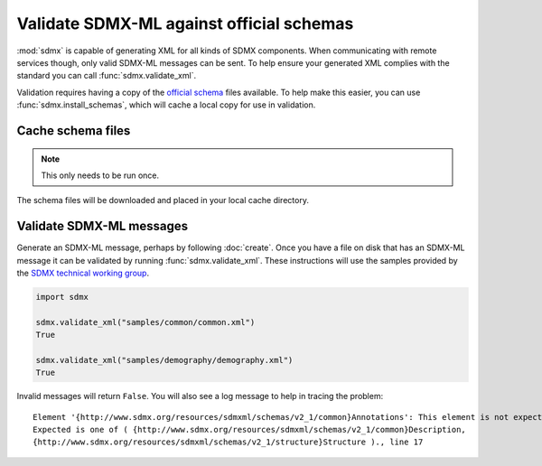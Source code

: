 Validate SDMX-ML against official schemas
*****************************************

:mod:`sdmx` is capable of generating XML for all kinds of SDMX components. When communicating with remote services
though, only valid SDMX-ML messages can be sent. To help ensure your generated XML complies with the standard you can
call :func:`sdmx.validate_xml`.

Validation requires having a copy of the `official schema <https://github.com/sdmx-twg/sdmx-ml-v2_1>`_ files available.
To help make this easier, you can use :func:`sdmx.install_schemas`, which will cache a local copy for use in validation.

Cache schema files
==================

.. note:: This only needs to be run once.

.. ipython:: python

    import sdmx
    sdmx.install_schemas()

The schema files will be downloaded and placed in your local cache directory.

Validate SDMX-ML messages
=========================

Generate an SDMX-ML message, perhaps by following :doc:`create`. Once you have a file on disk that has an SDMX-ML
message it can be validated by running :func:`sdmx.validate_xml`. These instructions will use the samples provided by
the `SDMX technical working group <https://github.com/sdmx-twg/sdmx-ml-v2_1>`_.

.. code-block:: python

    import sdmx

    sdmx.validate_xml("samples/common/common.xml")
    True

    sdmx.validate_xml("samples/demography/demography.xml")
    True

Invalid messages will return ``False``. You will also see a log message to help in tracing the problem::

    Element '{http://www.sdmx.org/resources/sdmxml/schemas/v2_1/common}Annotations': This element is not expected.
    Expected is one of ( {http://www.sdmx.org/resources/sdmxml/schemas/v2_1/common}Description,
    {http://www.sdmx.org/resources/sdmxml/schemas/v2_1/structure}Structure )., line 17
